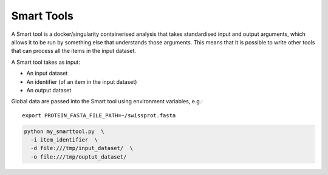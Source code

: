 Smart Tools
===========

A Smart tool is a docker/singularity containerised analysis that takes
standardised input and output arguments, which allows it to be run by something
else that understands those arguments. This means that it is possible to write
other tools that can process all the items in the input dataset.

A Smart tool takes as input:

* An input dataset
* An identifier (of an item in the input dataset)
* An output dataset

Global data are passed into the Smart tool using environment variables, e.g.::

    export PROTEIN_FASTA_FILE_PATH=~/swissprot.fasta

.. code-block:: none

    python my_smarttool.py  \
      -i item_identifier  \
      -d file:///tmp/input_dataset/  \
      -o file:///tmp/ouptut_dataset/
